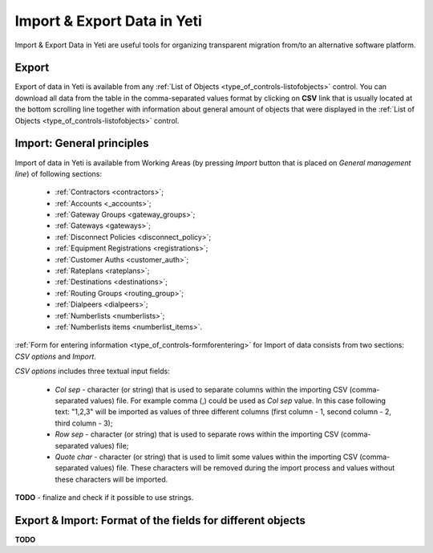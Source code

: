 
.. _data_import_export:

============================
Import & Export Data in Yeti
============================

Import & Export Data in Yeti are useful tools for organizing transparent migration from/to an alternative software platform.

Export
~~~~~~

Export of data in Yeti is available from any :ref:`List of Objects <type_of_controls-listofobjects>` control.
You can download all data from the table in the comma-separated values format by clicking on **CSV** link that is usually located at the bottom scrolling line together with information about general amount of objects that were displayed in the :ref:`List of Objects <type_of_controls-listofobjects>` control.


Import: General principles
~~~~~~~~~~~~~~~~~~~~~~~~~~

Import of data in Yeti is available from Working Areas (by pressing *Import* button that is placed on *General management line*) of following sections:

    -   :ref:`Contractors <contractors>`;
    -   :ref:`Accounts <_accounts>`;
    -   :ref:`Gateway Groups <gateway_groups>`;
    -   :ref:`Gateways <gateways>`;
    -   :ref:`Disconnect Policies <disconnect_policy>`;
    -   :ref:`Equipment Registrations <registrations>`;
    -   :ref:`Customer Auths <customer_auth>`;
    -   :ref:`Rateplans <rateplans>`;
    -   :ref:`Destinations <destinations>`;
    -   :ref:`Routing Groups <routing_group>`;
    -   :ref:`Dialpeers <dialpeers>`;
    -   :ref:`Numberlists <numberlists>`;
    -   :ref:`Numberlists items <numberlist_items>`.


:ref:`Form for entering information <type_of_controls-formforentering>` for Import of data consists from two sections: *CSV options* and *Import*.

*CSV options* includes three textual input fields:

    -   *Col sep*    -  character (or string) that is used to separate columns within the importing CSV (comma-separated values) file. For example comma (,) could be used as *Col sep* value. In this case following text: "1,2,3" will be imported as values of three different columns (first column - 1,  second column - 2, third column - 3);
    -   *Row sep*    -  character (or string) that is used to separate rows within the importing CSV (comma-separated values) file;
    -   *Quote char* -  character (or string) that is used to limit some values within the importing CSV (comma-separated values) file. These characters will be removed during the import process and values without these characters will be imported.

**TODO** - finalize and check if it possible to use strings.

Export & Import: Format of the fields for different objects
~~~~~~~~~~~~~~~~~~~~~~~~~~~~~~~~~~~~~~~~~~~~~~~~~~~~~~~~~~~

**TODO**